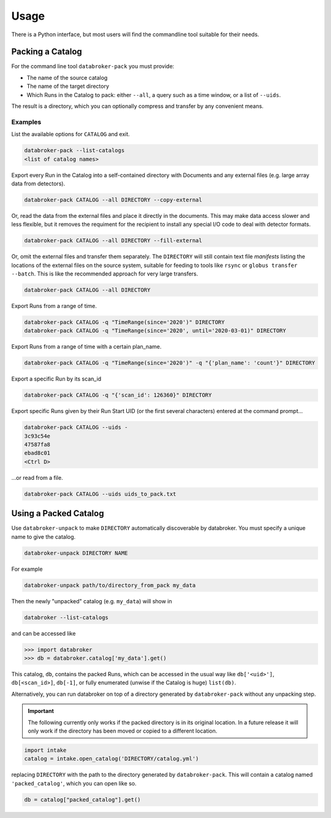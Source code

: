 =====
Usage
=====

There is a Python interface, but most users will find the commandline tool
suitable for their needs.

Packing a Catalog
-----------------

For the command line tool ``databroker-pack`` you must provide:

* The name of the source catalog
* The name of the target directory
* Which Runs in the Catalog to pack: either ``--all``, a query such as a time
  window, or a list of ``--uids``.

The result is a directory, which you can optionally compress and transfer by
any convenient means.

Examples
++++++++

List the available options for ``CATALOG`` and exit.

.. code:: bash

   databroker-pack --list-catalogs
   <list of catalog names>

Export every Run in the Catalog into a self-contained directory with Documents
and any external files (e.g. large array data from detectors).

.. code:: bash

   databroker-pack CATALOG --all DIRECTORY --copy-external

Or, read the data from the external files and place it directly in the
documents. This may make data access slower and less flexible, but it removes
the requiment for the recipient to install any special I/O code to deal with
detector formats.

.. code:: bash

   databroker-pack CATALOG --all DIRECTORY --fill-external

Or, omit the external files and transfer them separately. The ``DIRECTORY``
will still contain text file *manifests* listing the locations of the external
files on the source system, suitable for feeding to tools like ``rsync`` or
``globus transfer --batch``. This is like the recommended approach for very
large transfers.

.. code:: bash

   databroker-pack CATALOG --all DIRECTORY

Export Runs from a range of time.

.. code:: bash

   databroker-pack CATALOG -q "TimeRange(since='2020')" DIRECTORY
   databroker-pack CATALOG -q "TimeRange(since='2020', until='2020-03-01)" DIRECTORY

Export Runs from a range of time with a certain plan_name.

.. code:: bash

   databroker-pack CATALOG -q "TimeRange(since='2020')" -q "{'plan_name': 'count'}" DIRECTORY

Export a specific Run by its scan_id

.. code:: bash

   databroker-pack CATALOG -q "{'scan_id': 126360}" DIRECTORY

Export specific Runs given by their Run Start UID (or the first several
characters) entered at the command prompt...

.. code:: bash

   databroker-pack CATALOG --uids -
   3c93c54e
   47587fa8
   ebad8c01
   <Ctrl D>

...or read from a file.

.. code:: bash

   databroker-pack CATALOG --uids uids_to_pack.txt

Using a Packed Catalog
----------------------

Use ``databroker-unpack`` to make ``DIRECTORY`` automatically discoverable by
databroker. You must specify a unique name to give the catalog.

.. code:: bash

   databroker-unpack DIRECTORY NAME

For example

.. code:: bash

   databroker-unpack path/to/directory_from_pack my_data

Then the newly "unpacked" catalog (e.g. ``my_data``) will show in

.. code:: bash

   databroker --list-catalogs

and can be accessed like

.. code:: python

   >>> import databroker
   >>> db = databroker.catalog['my_data'].get()

This catalog, ``db``, contains the packed Runs, which can be accessed in the
usual way like ``db['<uid>']``, ``db[<scan_id>]``, ``db[-1]``, or fully
enumerated (unwise if the Catalog is huge) ``list(db)``.

Alternatively, you can run databroker on top of a directory generated by
``databroker-pack`` without any unpacking step.

.. important::

   The following currently only works if the packed directory is in its
   original location. In a future release it will only work if the directory
   has been moved or copied to a different location.

.. code:: python

   import intake
   catalog = intake.open_catalog('DIRECTORY/catalog.yml')

replacing ``DIRECTORY`` with the path to the directory generated by
``databroker-pack``. This will contain a catalog named ``'packed_catalog'``,
which you can open like so.

.. code:: python

   db = catalog["packed_catalog"].get()
